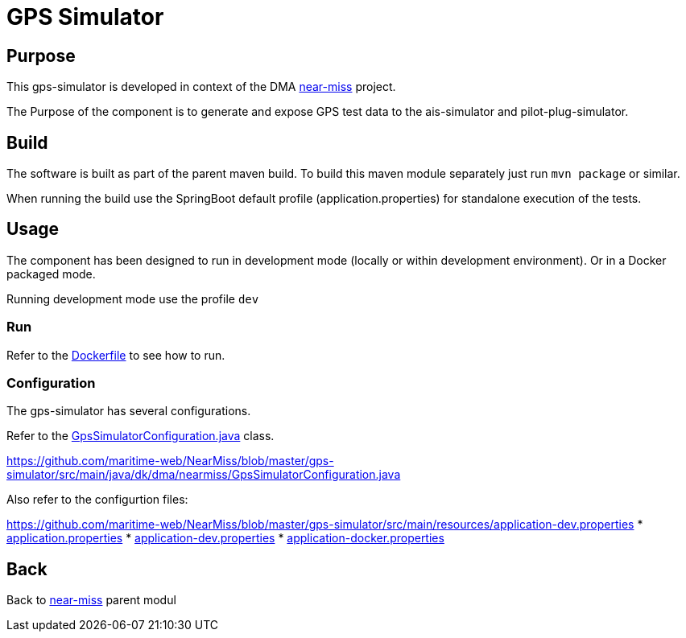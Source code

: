 = GPS Simulator

== Purpose

This gps-simulator is developed in context of the DMA <<../README.adoc#NearMiss,near-miss>> project.

The Purpose of the component is to generate and expose GPS test data to the ais-simulator and pilot-plug-simulator.

== Build

The software is built as part of the parent maven build. To build this maven module separately just run `mvn package`
or similar.

When running the build use the SpringBoot default profile (application.properties) for standalone execution of the
tests.

== Usage

The component has been designed to run in development mode (locally or within development environment). Or in a Docker
packaged mode.

Running development mode use the profile `dev`

=== Run

Refer to the link:Dockerfile[Dockerfile] to see how to run.

=== Configuration

The gps-simulator has several configurations.

Refer to the link:src/main/java/dk/dma/nearmiss/GpsSimulatorConfiguration.java[GpsSimulatorConfiguration.java] class.

https://github.com/maritime-web/NearMiss/blob/master/gps-simulator/src/main/java/dk/dma/nearmiss/GpsSimulatorConfiguration.java

Also refer to the configurtion files:

https://github.com/maritime-web/NearMiss/blob/master/gps-simulator/src/main/resources/application-dev.properties
* link:src/main/resources/application.properties[application.properties]
* link:src/main/resources/application-dev.properties[application-dev.properties]
* link:src/main/resources/application-docker.properties[application-docker.properties]

== Back
Back to <<../README.adoc#NearMiss,near-miss>> parent modul